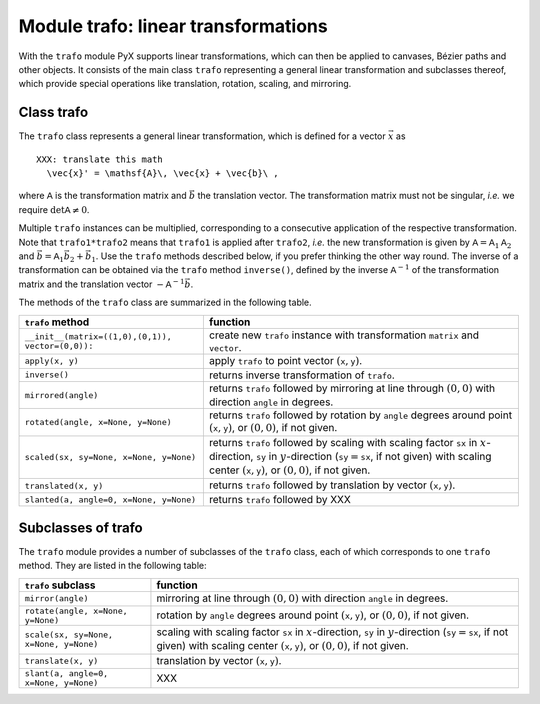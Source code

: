 
************************************
Module trafo: linear transformations
************************************

.. _trafo:

With the  ``trafo`` module PyX supports linear transformations, which can  then
be applied to canvases,  Bézier paths and other objects. It consists of the main
class ``trafo`` representing a general linear transformation and subclasses
thereof, which provide special operations like translation, rotation, scaling,
and mirroring.


Class trafo
===========

The ``trafo`` class represents a general linear transformation, which is defined
for a vector :math:`\vec{x}` as  ::

   XXX: translate this math
     \vec{x}' = \mathsf{A}\, \vec{x} + \vec{b}\ ,

where :math:`\mathsf{A}` is the transformation matrix and :math:`\vec{b}` the
translation vector. The transformation matrix must not be singular, *i.e.* we
require :math:`\det \mathsf{A} \ne 0`.

Multiple ``trafo`` instances can be multiplied, corresponding to a consecutive
application of the respective transformation. Note that ``trafo1*trafo2`` means
that ``trafo1`` is applied after ``trafo2``, *i.e.* the new transformation is
given  by :math:`\mathsf{A} = \mathsf{A}_1 \mathsf{A}_2` and :math:`\vec{b} =
\mathsf{A}_1 \vec{b}_2 + \vec{b}_1`.  Use the ``trafo`` methods described below,
if you prefer thinking the other way round. The inverse of a transformation can
be obtained via the ``trafo`` method ``inverse()``, defined by the inverse
:math:`\mathsf{A}^{-1}` of the transformation matrix and the translation vector
:math:`-\mathsf{A}^{-1}\vec{b}`.

The methods of the ``trafo`` class are summarized in the following table.

+-----------------------------------------+----------------------------------------------+
| ``trafo`` method                        | function                                     |
+=========================================+==============================================+
| ``__init__(matrix=((1,0),(0,1)),        | create new ``trafo`` instance with           |
| vector=(0,0)):``                        | transformation ``matrix`` and ``vector``.    |
+-----------------------------------------+----------------------------------------------+
| ``apply(x, y)``                         | apply ``trafo`` to point vector              |
|                                         | :math:`(\mathtt{x}, \mathtt{y})`.            |
+-----------------------------------------+----------------------------------------------+
| ``inverse()``                           | returns inverse transformation of ``trafo``. |
+-----------------------------------------+----------------------------------------------+
| ``mirrored(angle)``                     | returns ``trafo`` followed by mirroring at   |
|                                         | line through :math:`(0,0)` with  direction   |
|                                         | ``angle`` in degrees.                        |
+-----------------------------------------+----------------------------------------------+
| ``rotated(angle, x=None, y=None)``      | returns ``trafo`` followed by rotation by    |
|                                         | ``angle`` degrees around point               |
|                                         | :math:`(\mathtt{x}, \mathtt{y})`, or         |
|                                         | :math:`(0,0)`, if not given.                 |
+-----------------------------------------+----------------------------------------------+
| ``scaled(sx, sy=None, x=None, y=None)`` | returns ``trafo`` followed by scaling with   |
|                                         | scaling factor ``sx`` in :math:`x`\          |
|                                         | -direction, ``sy`` in :math:`y`\ -direction  |
|                                         | (:math:`\mathtt{sy}=\mathtt{sx}`, if not     |
|                                         | given) with scaling center                   |
|                                         | :math:`(\mathtt{x}, \mathtt{y})`, or         |
|                                         | :math:`(0,0)`, if not given.                 |
+-----------------------------------------+----------------------------------------------+
| ``translated(x, y)``                    | returns ``trafo`` followed by translation by |
|                                         | vector :math:`(\mathtt{x}, \mathtt{y})`.     |
+-----------------------------------------+----------------------------------------------+
| ``slanted(a, angle=0, x=None, y=None)`` | returns ``trafo`` followed by XXX            |
+-----------------------------------------+----------------------------------------------+


Subclasses of trafo
===================

The ``trafo`` module provides a number of subclasses of the ``trafo`` class,
each of which corresponds to one ``trafo`` method. They are listed in the
following table:

+----------------------------------------+----------------------------------------------+
| ``trafo`` subclass                     | function                                     |
+========================================+==============================================+
| ``mirror(angle)``                      | mirroring at line through :math:`(0,0)` with |
|                                        | direction  ``angle`` in degrees.             |
+----------------------------------------+----------------------------------------------+
| ``rotate(angle, x=None, y=None)``      | rotation by ``angle`` degrees around point   |
|                                        | :math:`(\mathtt{x}, \mathtt{y})`, or         |
|                                        | :math:`(0,0)`, if not given.                 |
+----------------------------------------+----------------------------------------------+
| ``scale(sx, sy=None, x=None, y=None)`` | scaling with scaling factor ``sx`` in        |
|                                        | :math:`x`\ -direction, ``sy`` in :math:`y`\  |
|                                        | -direction (:math:`\mathtt{sy}=\mathtt{sx}`, |
|                                        | if not given) with scaling center            |
|                                        | :math:`(\mathtt{x}, \mathtt{y})`, or         |
|                                        | :math:`(0,0)`, if not given.                 |
+----------------------------------------+----------------------------------------------+
| ``translate(x, y)``                    | translation by vector :math:`(\mathtt{x},    |
|                                        | \mathtt{y})`.                                |
+----------------------------------------+----------------------------------------------+
| ``slant(a, angle=0, x=None, y=None)``  | XXX                                          |
+----------------------------------------+----------------------------------------------+

.. % \section{Examples}

.. % %% Local Variables:
.. % %% mode: latex
.. % %% TeX-master: "manual.tex"
.. % %% End:

